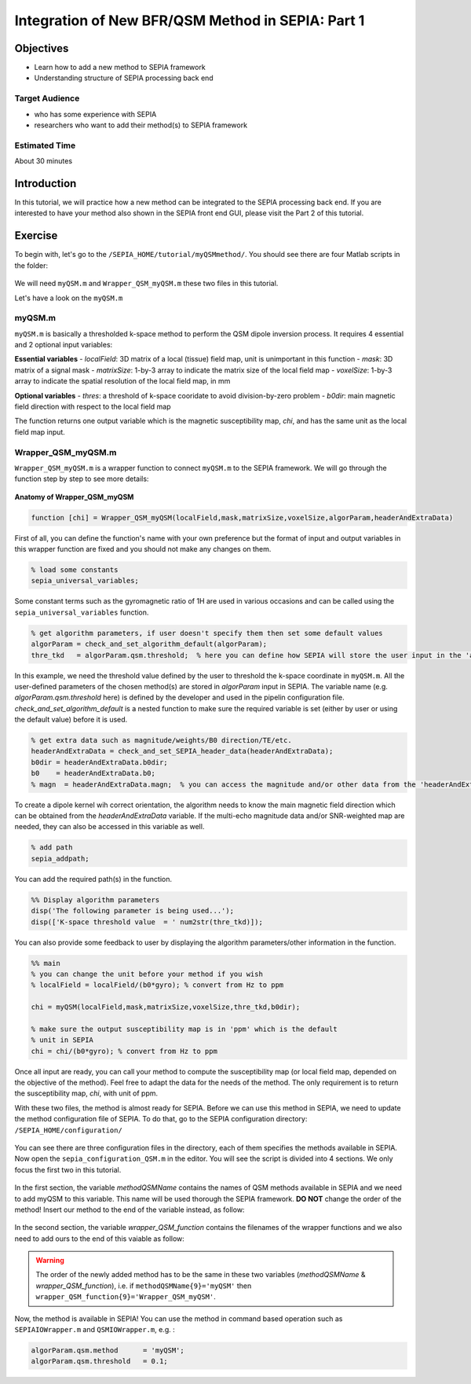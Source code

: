 .. _integration_method_part1-index:

Integration of New BFR/QSM Method in SEPIA: Part 1
=======================================================================

Objectives
----------

- Learn how to add a new method to SEPIA framework
- Understanding structure of SEPIA processing back end

Target Audience
^^^^^^^^^^^^^^^

- who has some experience with SEPIA
- researchers who want to add their method(s) to SEPIA framework 

Estimated Time
^^^^^^^^^^^^^^

About 30 minutes

Introduction  
------------

In this tutorial, we will practice how a new method can be integrated to the SEPIA processing back end. If you are interested to have your method also shown in the SEPIA front end GUI, please visit the Part 2 of this tutorial.


Exercise
--------

To begin with, let's go to the ``/SEPIA_HOME/tutorial/myQSMmethod/``. You should see there are four Matlab scripts in the folder:

.. figure:: images/figure01_files.png
   :align: center
   
We will need ``myQSM.m`` and ``Wrapper_QSM_myQSM.m`` these two files in this tutorial. 

Let's have a look on the ``myQSM.m``

.. figure:: images/figure02_myQSM.png
   :align: center

myQSM.m
^^^^^^^

``myQSM.m`` is basically a thresholded k-space method to perform the QSM dipole inversion process. It requires 4 essential and 2 optional input variables:  

**Essential variables**
- *localField*: 3D matrix of a local (tissue) field map, unit is unimportant in this function
- *mask*: 3D matrix of a signal mask
- *matrixSize*: 1-by-3 array to indicate the matrix size of the local field map
- *voxelSize*: 1-by-3 array to indicate the spatial resolution of the local field map, in mm

**Optional variables**
- *thres*: a threshold of k-space cooridate to avoid division-by-zero problem
- *b0dir*: main magnetic field direction with respect to the local field map

The function returns one output variable which is the magnetic susceptibility map, *chi*, and has the same unit as the local field map input.

Wrapper_QSM_myQSM.m
^^^^^^^^^^^^^^^^^^^

``Wrapper_QSM_myQSM.m`` is a wrapper function to connect ``myQSM.m`` to the SEPIA framework. We will go through the function step by step to see more details:

.. figure:: images/figure03_WrapperQSMmyQSM.png
   :align: center

**Anatomy of Wrapper_QSM_myQSM**

.. code-block:: matlab

	function [chi] = Wrapper_QSM_myQSM(localField,mask,matrixSize,voxelSize,algorParam,headerAndExtraData)

First of all, you can define the function's name with your own preference but the format of input and output variables in this wrapper function are fixed and you should not make any changes on them.

.. code-block:: matlab

   % load some constants 
   sepia_universal_variables;

Some constant terms such as the gyromagnetic ratio of 1H are used in various occasions and can be called using the ``sepia_universal_variables`` function.

.. code-block:: matlab

   % get algorithm parameters, if user doesn't specify them then set some default values
   algorParam = check_and_set_algorithm_default(algorParam);
   thre_tkd   = algorParam.qsm.threshold;  % here you can define how SEPIA will store the user input in the 'algorParam' variable

In this example, we need the threshold value defined by the user to threshold the k-space coordinate in ``myQSM.m``. All the user-defined parameters of the chosen method(s) are stored in *algorParam* input in SEPIA. The variable name (e.g. *algorParam.qsm.threshold* here) is defined by the developer and used in the pipelin configuration file. *check_and_set_algorithm_default* is a nested function to make sure the required variable is set (either by user or using the default value) before it is used.

.. code-block:: matlab

   % get extra data such as magnitude/weights/B0 direction/TE/etc.
   headerAndExtraData = check_and_set_SEPIA_header_data(headerAndExtraData);
   b0dir = headerAndExtraData.b0dir;
   b0    = headerAndExtraData.b0;
   % magn  = headerAndExtraData.magn;  % you can access the magnitude and/or other data from the 'headerAndExtraData' variable

To create a dipole kernel wih correct orientation, the algorithm needs to know the main magnetic field direction which can be obtained from the *headerAndExtraData* variable. If the multi-echo magnitude data and/or SNR-weighted map are needed, they can also be accessed in this variable as well.

.. code-block:: matlab

   % add path
   sepia_addpath;

You can add the required path(s) in the function. 

.. code-block:: matlab

   %% Display algorithm parameters
   disp('The following parameter is being used...');
   disp(['K-space threshold value  = ' num2str(thre_tkd)]);

You can also provide some feedback to user by displaying the algorithm parameters/other information in the function.

.. code-block:: matlab

   %% main
   % you can change the unit before your method if you wish
   % localField = localField/(b0*gyro); % convert from Hz to ppm

   chi = myQSM(localField,mask,matrixSize,voxelSize,thre_tkd,b0dir);
         
   % make sure the output susceptibility map is in 'ppm' which is the default
   % unit in SEPIA
   chi = chi/(b0*gyro); % convert from Hz to ppm

Once all input are ready, you can call your method to compute the susceptibility map (or local field map, depended on the objective of the method). Feel free to adapt the data for the needs of the method. The only requirement is to return the susceptibility map, *chi*, with unit of ppm.

With these two files, the method is almost ready for SEPIA. Before we can use this method in SEPIA, we need to update the method configuration file of SEPIA. To do that, go to the SEPIA configuration directory: ``/SEPIA_HOME/configuration/``

.. figure:: images/figure04_configurationFolder.png
   :align: center

You can see there are three configuration files in the directory, each of them specifies the methods available in SEPIA. Now open the ``sepia_configuration_QSM.m`` in the editor. You will see the script is divided into 4 sections. We only focus the first two in this tutorial. 

.. figure:: images/figure05_config_QSM.png
   :align: center

In the first section, the variable *methodQSMName* contains the names of QSM methods available in SEPIA and we need to add myQSM to this variable. This name will be used thorough the SEPIA framework. **DO NOT** change the order of the method! Insert our method to the end of the variable instead, as follow:

.. figure:: images/figure06_methodQSMName.png
   :align: center

In the second section, the variable *wrapper_QSM_function* contains the filenames of the wrapper functions and we also need to add ours to the end of this vaiable as follow:

.. figure:: images/figure07_wrapperQSM.png
   :align: center

.. warning::
   The order of the newly added method has to be the same in these two variables (*methodQSMName* & *wrapper_QSM_function*), i.e. if ``methodQSMName{9}='myQSM'`` then ``wrapper_QSM_function{9}='Wrapper_QSM_myQSM'``.

Now, the method is available in SEPIA! You can use the method in command based operation such as ``SEPIAIOWrapper.m`` and ``QSMIOWrapper.m``, e.g. :

.. code-block:: matlab

   algorParam.qsm.method      = 'myQSM';
   algorParam.qsm.threshold   = 0.1; 
